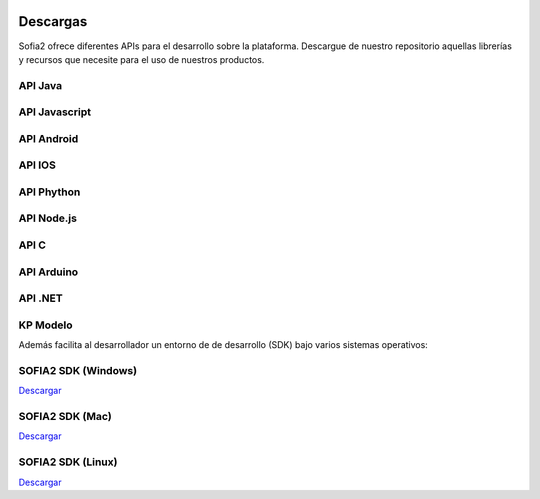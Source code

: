 .. figure::  ./images/logo_sofia2_grande.png
 :align:   center
 
Descargas
=========

Sofia2 ofrece diferentes APIs para el desarrollo sobre la plataforma.
Descargue de nuestro repositorio aquellas librerías y recursos que necesite para el uso de nuestros productos.


API Java
--------

API Javascript
--------------

API Android
-----------

API IOS
-------

API Phython
-----------


API Node.js
-----------


API C
-----

API Arduino
-----------

API .NET
--------

KP Modelo
---------


Además facilita al desarrollador un entorno de de desarrollo (SDK) bajo varios sistemas operativos:

SOFIA2 SDK (Windows)
-------------------
`Descargar <http://sofia2.org/sdk/SOFIA2_SDK_WIN.zip>`_

SOFIA2 SDK (Mac)
----------------
`Descargar <http://sofia2.org/sdk/SOFIA2_SDK_2.9_MAC.zip>`_

SOFIA2 SDK (Linux)
------------------
`Descargar <http://sofia2.org/sdk/sofia2_sdk_linux.tar>`_



